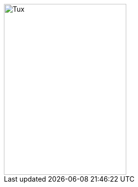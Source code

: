 // tag::url[]
image::https://travis-ci.com/Anas1dauphine/testTravis.svg?branch=master[Tux,250,350]
// end::url[]
